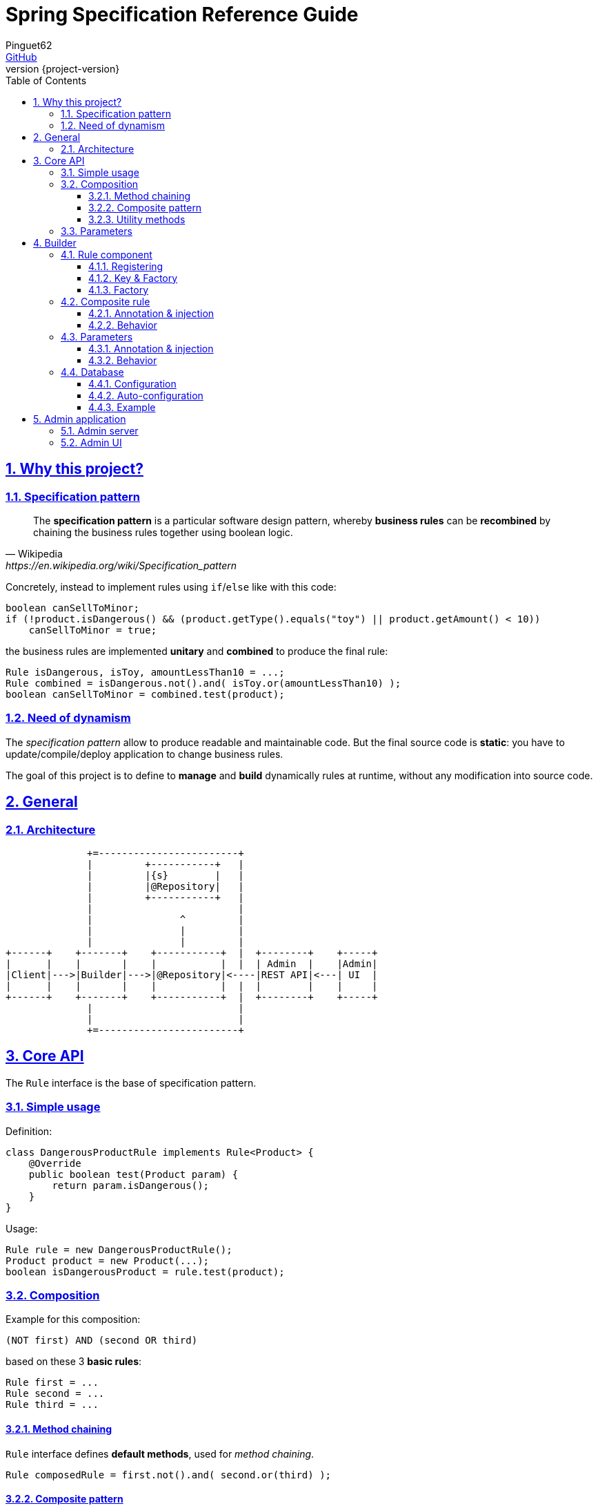 = Spring Specification Reference Guide
Pinguet62 <https://github.com/pinguet62[GitHub]>
:revnumber: {project-version}
:toc: left
:toclevels: 3
:sectanchors:
:sectlinks:
:sectnums:

== Why this project?

=== Specification pattern

[quote, Wikipedia, https://en.wikipedia.org/wiki/Specification_pattern]
____
The *specification pattern* is a particular software design pattern, whereby *business rules* can be *recombined* by chaining the business rules together using boolean logic.
____

Concretely, instead to implement rules using `if`/`else` like with this code:
[source, java]
----
boolean canSellToMinor;
if (!product.isDangerous() && (product.getType().equals("toy") || product.getAmount() < 10))
    canSellToMinor = true;
----
the business rules are implemented *unitary* and *combined* to produce the final rule:
[source, java]
----
Rule isDangerous, isToy, amountLessThan10 = ...;
Rule combined = isDangerous.not().and( isToy.or(amountLessThan10) );
boolean canSellToMinor = combined.test(product);
----

=== Need of dynamism

The _specification pattern_ allow to produce readable and maintainable code.
But the final source code is *static*: you have to update/compile/deploy application to change business rules.

The goal of this project is to define to *manage* and *build* dynamically rules at runtime, without any modification into source code.

== General

=== Architecture

[ditaa]
----
              +=------------------------+
              |         +-----------+   |
              |         |{s}        |   |
              |         |@Repository|   |
              |         +-----------+   |
              |                         |
              |               ^         |
              |               |         |
              |               |         |
+------+    +-------+    +-----------+  |  +--------+    +-----+
|      |    |       |    |           |  |  | Admin  |    |Admin|
|Client|--->|Builder|--->|@Repository|<----|REST API|<---| UI  |
|      |    |       |    |           |  |  |        |    |     |
+------+    +-------+    +-----------+  |  +--------+    +-----+
              |                         |
              |                         |
              +=------------------------+
----

== Core API

The `Rule` interface is the base of specification pattern.

=== Simple usage

Definition:
[source, java]
----
class DangerousProductRule implements Rule<Product> {
    @Override
    public boolean test(Product param) {
        return param.isDangerous();
    }
}
----

Usage:
[source, java]
----
Rule rule = new DangerousProductRule();
Product product = new Product(...);
boolean isDangerousProduct = rule.test(product);
----

=== Composition

Example for this composition:
----
(NOT first) AND (second OR third)
----
based on these 3 *basic rules*:
[source, java]
----
Rule first = ...
Rule second = ...
Rule third = ...
----

==== Method chaining

`Rule` interface defines *default methods*, used for _method chaining_.

[source, java]
----
Rule composedRule = first.not().and( second.or(third) );
----

==== Composite pattern

`AndRule`/`OrRule`/`NotRule` are special `Rule` implementations, who work like *composite pattern* by accepting _variable length argument_ into constructor.

[source, java]
----
import fr.pinguet62.springruleengine.core.api.*;

Rule composedRule = new AndRule(
                        new NotRule(
                            first
                        ),
                        new OrRule(
                            second,
                            third
                        )
                    );
----

==== Utility methods

`and()`/`or()`/`not()` are *static* methods of `RuleUtils`.

[source, java]
----
import static fr.pinguet62.springruleengine.core.api.RuleUtils.*;

Rule composedRule = and(
                        not(
                            first
                        ),
                        or(
                            second,
                            third
                        )
                    );
----

=== Parameters

Create *minimal parameterized* rules, instead of _many specific_ rules.

Don't:
[source, java]
----
class ToyProductRule {}
class FoodProductRule {}
...
----

Do:
[source, java]
----
class TypeProductRule implements Rule<Product> {
    String type;

    TypeProductRule(String param) {
        this.color = param;
    }

    // ...
}

Rule toyProductRule = new TypeProductRule("toy");
Rule foodProductRule = new TypeProductRule("food");
...
----

== Builder

=== Rule component

==== Registering

To register a `Rule` like *Spring component*, the class must be annotated by `@SpringRule`.

[source, java]
----
@SpringRule
class CustomRule implements Rule<Product> {
    // ...
}
----

==== Key & Factory

All `Rule` are identified by unique **key** into database.

Default: the key is the `Class::getName()`.

==== Factory

The factory use `BeanFactory::getBean()` to create an instance of rule.

=== Composite rule

Sub-rules are *dynamically injected*.

==== Annotation & injection

Use `@RuleChild` or `@RuleChildren` on _field_ or _setter_ or _constructor argument_ to define the _injection point_ of sub-rules (used into database).

[source, java]
----
class ComposedRule<T> implements Rule<T> {
    @RuleChildren(
    List<Rule<T>> subRules;

    // ...
}
----
[source, java]
----
class ComposedRule<T> implements Rule<T> {
    List<Rule<T>> subRules;

    @RuleChildren
    void setType(List<Rule<T>> subRules) {
        this.subRules = subRules;
    };

    // ...
}
----
[source, java]
----
class ComposedRule<T> implements Rule<T> {
    final List<Rule<T>> subRules;

    ComposedRule(@RuleChildren List<Rule<T>> subRules) {
        this.subRules = subRules;
    };

    // ...
}
----

==== Behavior

The injection works like https://docs.spring.io/spring-framework/docs/current/javadoc-api/org/springframework/beans/factory/annotation/Autowired.html[`@Autowired`] specification.
So injection support:

- conversion: `Collection`, `array`, _varargs_

=== Parameters

Parameters are *dynamically injected*.

==== Annotation & injection

Use `@RuleParameter()` on _field_ or _setter_ or _constructor argument_ to define the _injection point_ and the `key` of parameter (used into database).

[source, java]
----
class SampleRule implements Rule<T> {
    @RuleParameter("key")
    String param;

    // ...
}
----
[source, java]
----
class SampleRule implements Rule<T> {
    String param;

    @RuleParameter("key")
    void setType(String param) {
        this.param = param;
    };

    // ...
}
----
[source, java]
----
class SampleRule implements Rule<T> {
    final String param;

    SampleRule(@RuleParameter("key") String param) {
        this.param = param;
    };

    // ...
}
----

==== Behavior

The injection works like https://docs.spring.io/spring-framework/docs/current/javadoc-api/org/springframework/beans/factory/annotation/Value.html[`@Value`] specification.
So injection support:

- conversion
- https://docs.spring.io/spring/docs/current/spring-framework-reference/htmlsingle/#expressions[Spring Expression Language]

[source, java]
----
class SampleRule implements Rule<T> {
    @RuleParameter("rand")
    Integer param;

    // ...
}

TypeProductRule rule = ...;
// database parameter context = { "rand": "#{ T(java.lang.Math).ramdom() * 100 }" }
assertTrue(0 <= rule.param && rule.param <= 100);
----

=== Database

Because the target database usage is depending to the _use case_,
the configuration of datasource and JPA options is fully _delegated to user_.

TIP: By default, the H2 is used for *in-memory* storage.

==== Configuration

Like this project use *Spring Data JPA* for database access,
you have to declare these 3 beans:

* `springSpecification.dataSource` of type https://docs.oracle.com/javase/9/docs/api/javax/sql/DataSource.html[`DataSource`];
* `springSpecification.entityManagerFactory` of type https://docs.oracle.com/javaee/7/api/javax/persistence/EntityManagerFactory.html[`EntityManagerFactory`];
* `springSpecification.transactionManager` of type https://docs.spring.io/spring-framework/docs/current/javadoc-api/org/springframework/transaction/PlatformTransactionManager.html[`PlatformTransactionManager`].

(See https://docs.spring.io/spring-data/data-jpa/docs/current/api/org/springframework/data/jpa/repository/config/EnableJpaRepositories.html[Spring Data JPA - `@EnableJpaRepositories`])

==== Auto-configuration

To facilitate the configuration, this project defines an Spring Boot *auto-configuration* module.

The behavior is the same than for Spring Boot (see https://docs.spring.io/spring-boot/docs/current/reference/html/boot-features-sql.html[Spring Boot - Working with SQL databases]). +
But to avoid collision, the differences are:

* base *properties*: `springSpecification.datasource` and `springSpecification.jpa` (see https://docs.spring.io/spring-boot/docs/current/reference/html/howto-data-access.html[Spring Boot - Data Access]);
* root folder for *database initialization*: `/spring-specification` (see https://docs.spring.io/spring-boot/docs/current/reference/html/howto-database-initialization.html[Spring Boot - Database initialization]);
* *bean name* are prefixed by `springSpecification.`.

WARNING: 2 auto-configuration `DataSourceAutoConfiguration` and `HibernateJpaAutoConfiguration` will _inevitably_ be enabled, because of Spring Boot Data JPA transitive dependency. +
         If there is any _side effect_ because you don't use database, you can *exclude* theses auto-configurations.

==== Example

[source, xml]
.pom.xml
----
<dependency>
    <groupId>com.h2database</groupId>
    <artifactId>h2</artifactId>
    <version>LATEST</version>
</dependency>
----

[source, yaml]
.application.properties
----
springSpecification:
    datasource:
        url: jdbc:h2:mem:testdb <1>
        data: spring-specification/data.sql <2>
    jpa:
        show-sql: true <3>
----

<1> Target database
<2> Script to initialize the database (default value, if present)
<3> Enable logging

== Admin application

=== Admin server

The *REST API* exposed can be deployed separately by *including the dependency* into _Spring Boot_ project:

[source, xml]
.pom.xml
----
<dependency>
    <groupId>fr.pinguet62</groupId>
    <artifactId>spring-specification-admin-server</artifactId>
    <version>LATEST</version>
</dependency>
----

Documentation: see `/swagger-ui.html` page.

=== Admin UI

The *UI application* can be deployed by *including the dependency* using _Spring Boot_ project (in addition to server):

[source, xml]
.pom.xml
----
<dependency>
    <groupId>fr.pinguet62</groupId>
    <artifactId>spring-specification-admin-server</artifactId>
    <version>LATEST</version>
</dependency>
<dependency>
    <groupId>fr.pinguet62</groupId>
    <artifactId>spring-specification-admin-client</artifactId>
    <version>LATEST</version>
</dependency>
----

Index page: `/spring-specification-admin-client`.
